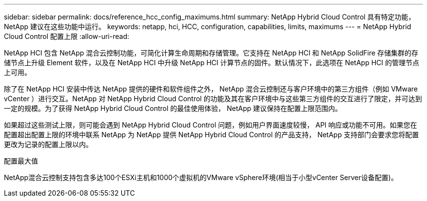 ---
sidebar: sidebar 
permalink: docs/reference_hcc_config_maximums.html 
summary: NetApp Hybrid Cloud Control 具有特定功能， NetApp 建议在这些功能中运行。 
keywords: netapp, hci, HCC, configuration, capabilities, limits, maximums 
---
= NetApp Hybrid Cloud Control 配置上限
:allow-uri-read: 


[role="lead"]
NetApp HCI 包含 NetApp 混合云控制功能，可简化计算生命周期和存储管理。它支持在 NetApp HCI 和 NetApp SolidFire 存储集群的存储节点上升级 Element 软件，以及在 NetApp HCI 中升级 NetApp HCI 计算节点的固件。默认情况下，此选项在 NetApp HCI 的管理节点上可用。

除了在 NetApp HCI 安装中传达 NetApp 提供的硬件和软件组件之外， NetApp 混合云控制还与客户环境中的第三方组件（例如 VMware vCenter ）进行交互。NetApp 对 NetApp Hybrid Cloud Control 的功能及其在客户环境中与这些第三方组件的交互进行了限定，并可达到一定的规模。为了获得 NetApp Hybrid Cloud Control 的最佳使用体验， NetApp 建议保持在配置上限范围内。

如果超过这些测试上限，则可能会遇到 NetApp Hybrid Cloud Control 问题，例如用户界面速度较慢， API 响应或功能不可用。如果您在配置超出配置上限的环境中联系 NetApp 为 NetApp 提供 NetApp Hybrid Cloud Control 的产品支持， NetApp 支持部门会要求您将配置更改为记录的配置上限以内。

.配置最大值
NetApp混合云控制支持包含多达100个ESXi主机和1000个虚拟机的VMware vSphere环境(相当于小型vCenter Server设备配置)。
